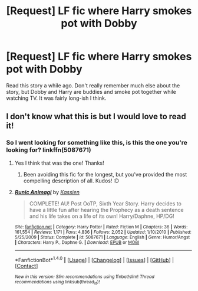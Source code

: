 #+TITLE: [Request] LF fic where Harry smokes pot with Dobby

* [Request] LF fic where Harry smokes pot with Dobby
:PROPERTIES:
:Author: penguinflyer
:Score: 9
:DateUnix: 1485484102.0
:DateShort: 2017-Jan-27
:FlairText: Request
:END:
Read this story a while ago. Don't really remember much else about the story, but Dobby and Harry are buddies and smoke pot together while watching TV. It was fairly long-ish I think.


** I don't know what this is but I would love to read it!
:PROPERTIES:
:Author: JayeBird
:Score: 3
:DateUnix: 1485484528.0
:DateShort: 2017-Jan-27
:END:

*** So I went looking for something like this, is this the one you're looking for? linkffn(5087671)
:PROPERTIES:
:Author: JayeBird
:Score: 4
:DateUnix: 1485485152.0
:DateShort: 2017-Jan-27
:END:

**** Yes I think that was the one! Thanks!
:PROPERTIES:
:Author: penguinflyer
:Score: 2
:DateUnix: 1485488856.0
:DateShort: 2017-Jan-27
:END:

***** Been avoiding this fic for the longest, but you've provided the most compelling description of all. Kudos! :D
:PROPERTIES:
:Author: Ihateseatbelts
:Score: 2
:DateUnix: 1485505521.0
:DateShort: 2017-Jan-27
:END:


**** [[http://www.fanfiction.net/s/5087671/1/][*/Runic Animagi/*]] by [[https://www.fanfiction.net/u/1057853/Kassien][/Kassien/]]

#+begin_quote
  COMPLETE! AU! Post OoTP, Sixth Year Story. Harry decides to have a little fun after hearing the Prophecy as a death sentence and his life takes on a life of its own! Harry/Daphne, HP/DG!
#+end_quote

^{/Site/: [[http://www.fanfiction.net/][fanfiction.net]] *|* /Category/: Harry Potter *|* /Rated/: Fiction M *|* /Chapters/: 36 *|* /Words/: 161,554 *|* /Reviews/: 1,171 *|* /Favs/: 4,836 *|* /Follows/: 2,052 *|* /Updated/: 1/10/2010 *|* /Published/: 5/25/2009 *|* /Status/: Complete *|* /id/: 5087671 *|* /Language/: English *|* /Genre/: Humor/Angst *|* /Characters/: Harry P., Daphne G. *|* /Download/: [[http://www.ff2ebook.com/old/ffn-bot/index.php?id=5087671&source=ff&filetype=epub][EPUB]] or [[http://www.ff2ebook.com/old/ffn-bot/index.php?id=5087671&source=ff&filetype=mobi][MOBI]]}

--------------

*FanfictionBot*^{1.4.0} *|* [[[https://github.com/tusing/reddit-ffn-bot/wiki/Usage][Usage]]] | [[[https://github.com/tusing/reddit-ffn-bot/wiki/Changelog][Changelog]]] | [[[https://github.com/tusing/reddit-ffn-bot/issues/][Issues]]] | [[[https://github.com/tusing/reddit-ffn-bot/][GitHub]]] | [[[https://www.reddit.com/message/compose?to=tusing][Contact]]]

^{/New in this version: Slim recommendations using/ ffnbot!slim! /Thread recommendations using/ linksub(thread_id)!}
:PROPERTIES:
:Author: FanfictionBot
:Score: 1
:DateUnix: 1485485162.0
:DateShort: 2017-Jan-27
:END:
